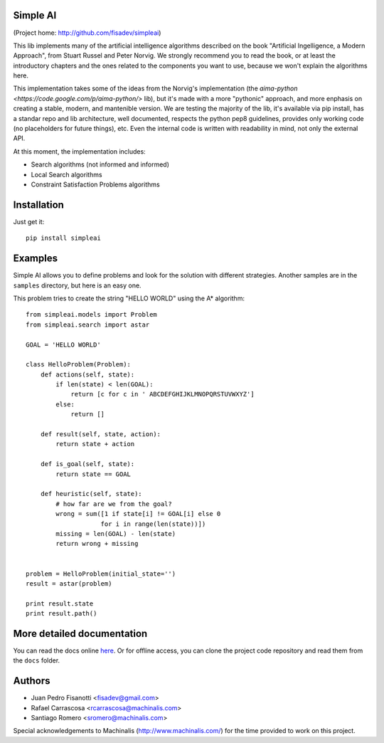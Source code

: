 Simple AI
=========

(Project home: http://github.com/fisadev/simpleai)

This lib implements many of the artificial intelligence algorithms described on the book "Artificial Ingelligence, a Modern Approach", from Stuart Russel and Peter Norvig. We strongly recommend you to read the book, or at least the introductory chapters and the ones related to the components you want to use, because we won't explain the algorithms here.

This implementation takes some of the ideas from the Norvig's implementation (the `aima-python <https://code.google.com/p/aima-python/>` lib), but it's made with a more "pythonic" approach, and more enphasis on creating a stable, modern, and mantenible version. We are testing the majority of the lib, it's available via pip install, has a standar repo and lib architecture, well documented, respects the python pep8 guidelines, provides only working code (no placeholders for future things), etc. Even the internal code is written with readability in mind, not only the external API.

At this moment, the implementation includes:

* Search algorithms (not informed and informed)
* Local Search algorithms
* Constraint Satisfaction Problems algorithms

Installation
============

Just get it::

    pip install simpleai


Examples
========

Simple AI allows you to define problems and look for the solution with
different strategies. Another samples are in the ``samples`` directory, but
here is an easy one.

This problem tries to create the string "HELLO WORLD" using the A* algorithm::


    from simpleai.models import Problem
    from simpleai.search import astar

    GOAL = 'HELLO WORLD'

    class HelloProblem(Problem):
        def actions(self, state):
            if len(state) < len(GOAL):
                return [c for c in ' ABCDEFGHIJKLMNOPQRSTUVWXYZ']
            else:
                return []

        def result(self, state, action):
            return state + action

        def is_goal(self, state):
            return state == GOAL

        def heuristic(self, state):
            # how far are we from the goal?
            wrong = sum([1 if state[i] != GOAL[i] else 0
                        for i in range(len(state))])
            missing = len(GOAL) - len(state)
            return wrong + missing


    problem = HelloProblem(initial_state='')
    result = astar(problem)

    print result.state
    print result.path()


More detailed documentation
===========================

You can read the docs online `here <http://simpleai.readthedocs.org/en/latest/>`_. Or for offline access, you can clone the project code repository and read them from the ``docs`` folder.

    
Authors
=======

* Juan Pedro Fisanotti <fisadev@gmail.com>
* Rafael Carrascosa <rcarrascosa@machinalis.com>
* Santiago Romero <sromero@machinalis.com>

Special acknowledgements to Machinalis (http://www.machinalis.com/) for the
time provided to work on this project.
